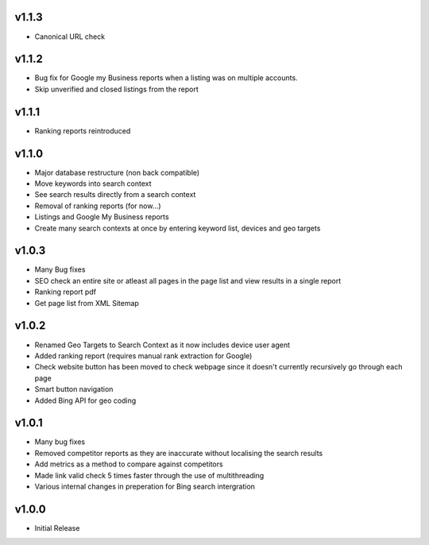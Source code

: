 v1.1.3
======
* Canonical URL check

v1.1.2
======
* Bug fix for Google my Business reports when a listing was on multiple accounts.
* Skip unverified and closed listings from the report

v1.1.1
======
* Ranking reports reintroduced

v1.1.0
======
* Major database restructure (non back compatible)
* Move keywords into search context
* See search results directly from a search context
* Removal of ranking reports (for now...)
* Listings and Google My Business reports
* Create many search contexts at once by entering keyword list, devices and geo targets

v1.0.3
======
* Many Bug fixes
* SEO check an entire site or atleast all pages in the page list and view results in a single report
* Ranking report pdf
* Get page list from XML Sitemap

v1.0.2
======
* Renamed Geo Targets to Search Context as it now includes device user agent
* Added ranking report (requires manual rank extraction for Google)
* Check website button has been moved to check webpage since it doesn't currently recursively go through each page
* Smart button navigation
* Added Bing API for geo coding

v1.0.1
======
* Many bug fixes
* Removed competitor reports as they are inaccurate without localising the search results
* Add metrics as a method to compare against competitors
* Made link valid check 5 times faster through the use of multithreading
* Various internal changes in preperation for Bing search intergration

v1.0.0
======
* Initial Release